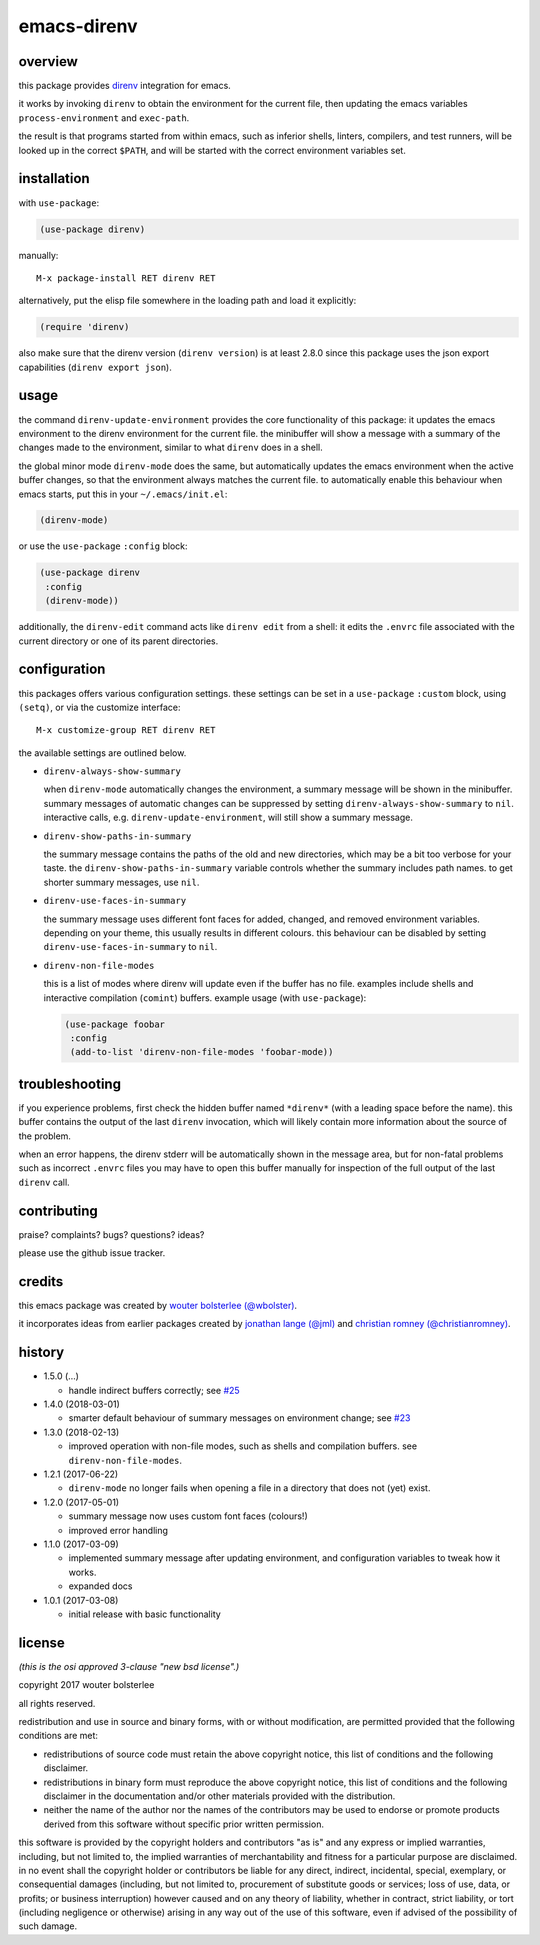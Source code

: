 ============
emacs-direnv
============

.. image:: https://melpa.org/packages/direnv-badge.svg
   :alt: melpa badge

.. image:: https://stable.melpa.org/packages/direnv-badge.svg
   :alt: melpa stable badge

.. _direnv: https://direnv.net/

overview
========

this package provides direnv_ integration for emacs.

.. image:: https://cloud.githubusercontent.com/assets/748944/23811101/c82c40d0-05d4-11e7-8a79-74e1d80fa5cf.png
   :alt: mandatory screenshot

it works by invoking
``direnv`` to obtain the environment
for the current file,
then updating the emacs variables
``process-environment`` and ``exec-path``.

the result is that
programs started from within emacs,
such as inferior shells, linters, compilers, and test runners,
will be looked up in the correct ``$PATH``,
and will be started
with the correct environment variables set.

installation
============

with ``use-package``:

.. code-block:: elisp

  (use-package direnv)

manually:

::

  M-x package-install RET direnv RET

alternatively, put the elisp file
somewhere in the loading path
and load it explicitly:

.. code-block:: elisp

  (require 'direnv)

also make sure
that the direnv version (``direnv version``)
is at least 2.8.0
since this package uses
the json export capabilities (``direnv export json``).

usage
=====

the command ``direnv-update-environment``
provides the core functionality of this package:
it updates the emacs environment
to the direnv environment for the current file.
the minibuffer will show a message
with a summary of the changes made to the environment,
similar to what ``direnv`` does in a shell.

the global minor mode ``direnv-mode`` does the same,
but automatically updates the emacs environment
when the active buffer changes,
so that the environment always matches the current file.
to automatically enable this behaviour when emacs starts,
put this in your ``~/.emacs/init.el``:

.. code-block:: elisp

  (direnv-mode)

or use the ``use-package`` ``:config`` block:

.. code-block:: elisp

  (use-package direnv
   :config
   (direnv-mode))

additionally, the ``direnv-edit`` command
acts like ``direnv edit`` from a shell:
it edits the ``.envrc`` file
associated with the current directory
or one of its parent directories.

configuration
=============

this packages offers various configuration settings.
these settings can be set in a ``use-package`` ``:custom`` block,
using ``(setq)``, or via the customize interface::

  M-x customize-group RET direnv RET

the available settings are outlined below.

* ``direnv-always-show-summary``

  when ``direnv-mode`` automatically changes the environment,
  a summary message will be shown in the minibuffer.
  summary messages of automatic changes can be suppressed
  by setting ``direnv-always-show-summary`` to ``nil``.
  interactive calls, e.g. ``direnv-update-environment``,
  will still show a summary message.

* ``direnv-show-paths-in-summary``

  the summary message contains
  the paths of the old and new directories,
  which may be a bit too verbose for your taste.
  the ``direnv-show-paths-in-summary`` variable
  controls whether the summary includes path names.
  to get shorter summary messages, use ``nil``.

* ``direnv-use-faces-in-summary``

  the summary message uses different font faces
  for added, changed, and removed environment variables.
  depending on your theme,
  this usually results in different colours.
  this behaviour can be disabled
  by setting ``direnv-use-faces-in-summary`` to ``nil``.

* ``direnv-non-file-modes``

  this is a list of modes
  where direnv will update
  even if the buffer has no file.
  examples include shells and
  interactive compilation (``comint``) buffers.
  example usage (with ``use-package``):

  .. code-block:: elisp

    (use-package foobar
     :config
     (add-to-list 'direnv-non-file-modes 'foobar-mode))


troubleshooting
===============

if you experience problems,
first check the hidden buffer named ``*direnv*``
(with a leading space before the name).
this buffer contains
the output of the last ``direnv`` invocation,
which will likely contain more information
about the source of the problem.

when an error happens, the direnv stderr will
be automatically shown in the message area,
but for non-fatal problems
such as incorrect ``.envrc`` files
you may have to open this buffer manually for inspection
of the full output of the last ``direnv`` call.


contributing
============

praise? complaints? bugs? questions? ideas?

please use the github issue tracker.


credits
=======

this emacs package was created by
`wouter bolsterlee (@wbolster)
<https://github.com/wbolster>`_.

it incorporates ideas from earlier
packages created by
`jonathan lange (@jml)
<https://github.com/jml>`_
and
`christian romney (@christianromney)
<https://github.com/christianromney>`_.


history
=======

* 1.5.0 (…)

  * handle indirect buffers correctly; see
    `#25 <https://github.com/wbolster/emacs-direnv/issues/25>`_

* 1.4.0 (2018-03-01)

  * smarter default behaviour of summary messages on environment
    change; see
    `#23 <https://github.com/wbolster/emacs-direnv/issues/23>`_

* 1.3.0 (2018-02-13)

  * improved operation with non-file modes,
    such as shells and compilation buffers.
    see ``direnv-non-file-modes``.

* 1.2.1 (2017-06-22)

  * ``direnv-mode`` no longer fails when opening a file in
    a directory that does not (yet) exist.

* 1.2.0 (2017-05-01)

  * summary message now uses custom font faces (colours!)
  * improved error handling

* 1.1.0 (2017-03-09)

  * implemented summary message after updating environment,
    and configuration variables to tweak how it works.
  * expanded docs

* 1.0.1 (2017-03-08)

  * initial release with basic functionality


license
=======

*(this is the osi approved 3-clause "new bsd license".)*

copyright 2017 wouter bolsterlee

all rights reserved.

redistribution and use in source and binary forms, with or without
modification, are permitted provided that the following conditions are met:

* redistributions of source code must retain the above copyright notice, this
  list of conditions and the following disclaimer.

* redistributions in binary form must reproduce the above copyright notice, this
  list of conditions and the following disclaimer in the documentation and/or
  other materials provided with the distribution.

* neither the name of the author nor the names of the contributors may be used
  to endorse or promote products derived from this software without specific
  prior written permission.

this software is provided by the copyright holders and contributors "as is" and
any express or implied warranties, including, but not limited to, the implied
warranties of merchantability and fitness for a particular purpose are
disclaimed. in no event shall the copyright holder or contributors be liable
for any direct, indirect, incidental, special, exemplary, or consequential
damages (including, but not limited to, procurement of substitute goods or
services; loss of use, data, or profits; or business interruption) however
caused and on any theory of liability, whether in contract, strict liability,
or tort (including negligence or otherwise) arising in any way out of the use
of this software, even if advised of the possibility of such damage.
